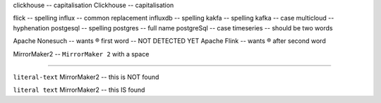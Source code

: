 .. This file should give (at least?) one Vale error or warning per line.
   (``vale --output=line`` is assumed)
   Lines should correspond to those in good.txt
   At some point this will probably be split into multiple files

clickhouse                              -- capitalisation
Clickhouse                              -- capitalisation

flick                                   -- spelling
influx                                  -- common replacement
influxdb                                -- spelling
kakfa                                   -- spelling
kafka                                   -- case
multicloud                              -- hyphenation
postgesql                               -- spelling
postgres                                -- full name
postgreSql                              -- case
timeseries                              -- should be two words

Apache Nonesuch                         -- wants ® first word -- NOT DETECTED YET
Apache Flink                            -- wants ® after second word

MirrorMaker2                           -- ``MirrorMaker 2`` with a space

--------

``literal-text`` MirrorMaker2             -- this is NOT found

``literal text`` MirrorMaker2             -- this IS found
